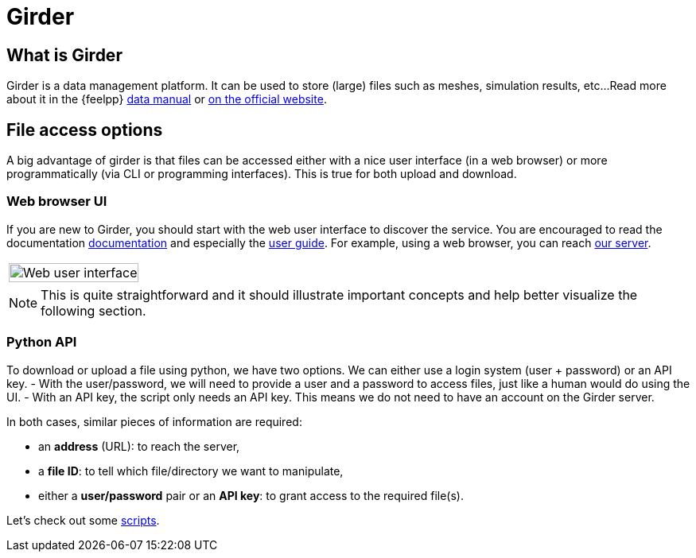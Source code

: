 = Girder

== What is Girder

Girder is a data management platform.
It can be used to store (large) files such as meshes, simulation results, etc...
Read more about it in the {feelpp} xref:data:ROOT:data-storage.adoc[data manual] or
link:http://girder.readthedocs.io/[on the official website].

== File access options

A big advantage of girder is that files can be accessed either with a nice user
interface (in a web browser) or more programmatically (via CLI or programming
interfaces).
This is true for both upload and download.

=== Web browser UI

If you are new to Girder, you should start with the web user interface to
discover the service.
You are encouraged to read the documentation
link:http://girder.readthedocs.io/[documentation] and especially the
link:http://girder.readthedocs.io/en/latest/user-docs.html[user guide].
For example, using a web browser, you can reach
link:https://girder.math.unistra.fr/#collections[our server].

|===
| image:girder/girder_web_ui.png[Web user interface,100%]
|===

NOTE: This is quite straightforward and it should illustrate important concepts
and help better visualize the following section.

=== Python API

To download or upload a file using python, we have two options.
We can either use a login system (user + password) or an API key.
- With the user/password, we will need to provide a user and a password to
access files, just like a human would do using the UI.
- With an API key, the script only needs an API key.
This means we do not need to have an account on the Girder server.

In both cases, similar pieces of information are required:

- an *address* (URL):  to reach the server,
- a *file ID*: to tell which file/directory we want to manipulate,
- either a *user/password* pair or an *API key*: to grant access to the
required file(s).

Let's check out some
xref:contribute:girder:python_scripts.adoc[scripts].
